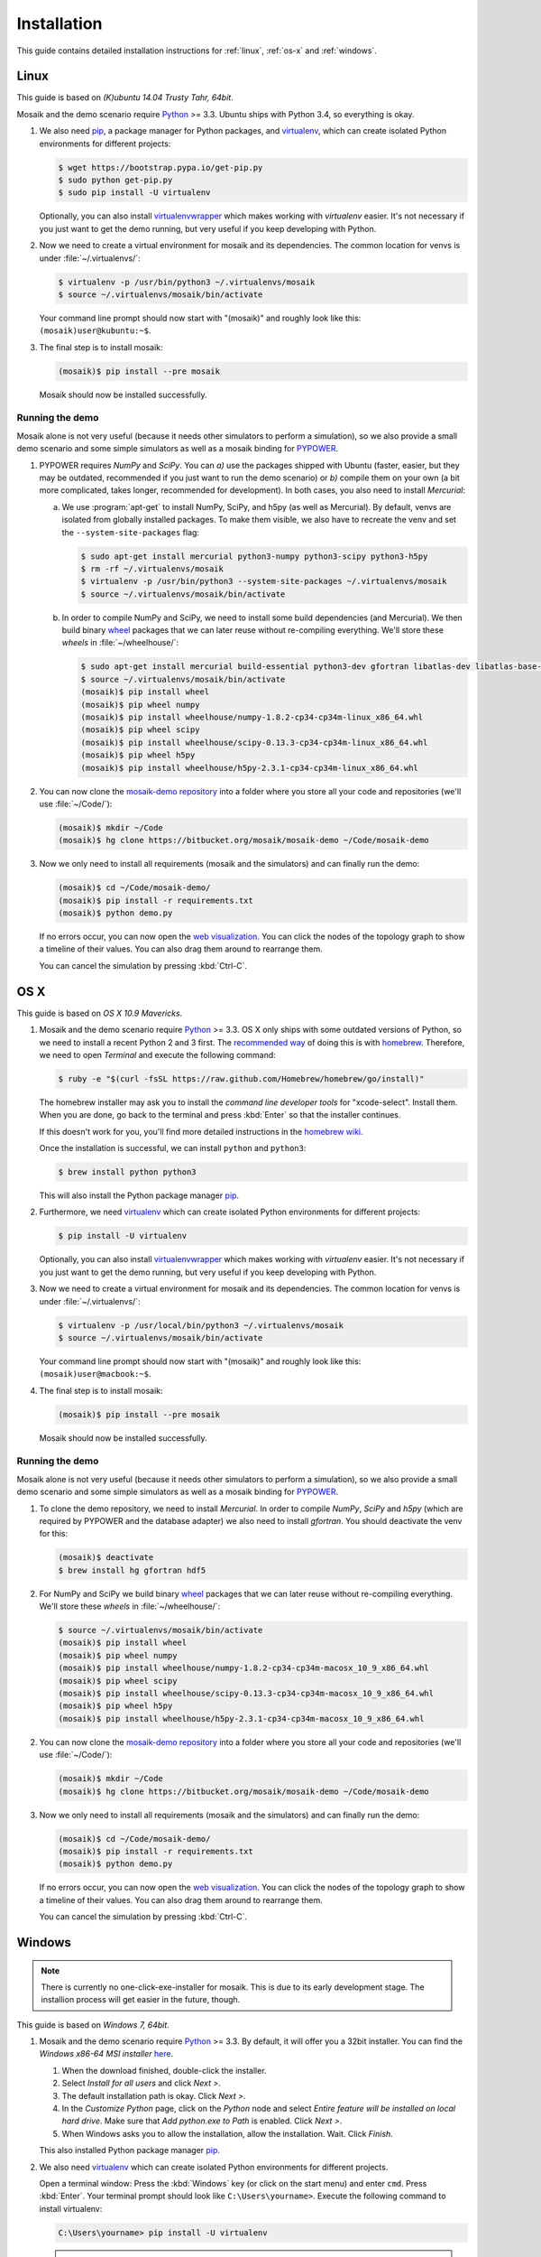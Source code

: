 ============
Installation
============

This guide contains detailed installation instructions for :ref:`linux`,
:ref:`os-x` and :ref:`windows`.


.. _linux:

Linux
=====

This guide is based on *(K)ubuntu 14.04 Trusty Tahr, 64bit*.

Mosaik and the demo scenario require `Python`__ >= 3.3. Ubuntu ships with
Python 3.4, so everything is okay.

1. We also need `pip`__, a package manager for Python packages, and
   `virtualenv`__, which can create isolated Python environments for different
   projects:

   .. code-block:: bash

      $ wget https://bootstrap.pypa.io/get-pip.py
      $ sudo python get-pip.py
      $ sudo pip install -U virtualenv

   Optionally, you can also install `virtualenvwrapper`__ which makes working
   with *virtualenv* easier. It's not necessary if you just want to get the
   demo running, but very useful if you keep developing with Python.

2. Now we need to create a virtual environment for mosaik and its dependencies.
   The common location for venvs is under :file:`~/.virtualenvs/`:

   .. code-block:: bash

      $ virtualenv -p /usr/bin/python3 ~/.virtualenvs/mosaik
      $ source ~/.virtualenvs/mosaik/bin/activate

   Your command line prompt should now start with "(mosaik)" and roughly look
   like this: ``(mosaik)user@kubuntu:~$``.

3. The final step is to install mosaik:

   .. code-block:: bash

       (mosaik)$ pip install --pre mosaik

   Mosaik should now be installed successfully.

__ https://www.python.org/
__ https://pip.readthedocs.org/
__ https://virtualenv.readthedocs.org/
__ https://virtualenvwrapper.readthedocs.org/


Running the demo
----------------

Mosaik alone is not very useful (because it needs other simulators to perform
a simulation), so we also provide a small demo scenario and some simple
simulators as well as a mosaik binding for `PYPOWER`__.

1. PYPOWER requires *NumPy* and *SciPy*. You can *a)* use the packages shipped
   with Ubuntu (faster, easier, but they may be outdated, recommended if you
   just want to run the demo scenario) or *b)* compile them on your own (a bit
   more complicated, takes longer, recommended for development). In both cases,
   you also need to install *Mercurial*:

   a. We use :program:`apt-get` to install NumPy, SciPy, and h5py (as well as
      Mercurial). By default, venvs are isolated from globally installed
      packages. To make them visible, we also have to recreate the venv and set
      the ``--system-site-packages`` flag:

      .. code-block:: bash

         $ sudo apt-get install mercurial python3-numpy python3-scipy python3-h5py
         $ rm -rf ~/.virtualenvs/mosaik
         $ virtualenv -p /usr/bin/python3 --system-site-packages ~/.virtualenvs/mosaik
         $ source ~/.virtualenvs/mosaik/bin/activate

   b. In order to compile NumPy and SciPy, we need to install some build
      dependencies (and Mercurial). We then build binary `wheel`__ packages
      that we can later reuse without re-compiling everything. We'll store
      these *wheels* in :file:`~/wheelhouse/`:

      .. code-block:: bash

         $ sudo apt-get install mercurial build-essential python3-dev gfortran libatlas-dev libatlas-base-dev libhdf5-dev
         $ source ~/.virtualenvs/mosaik/bin/activate
         (mosaik)$ pip install wheel
         (mosaik)$ pip wheel numpy
         (mosaik)$ pip install wheelhouse/numpy-1.8.2-cp34-cp34m-linux_x86_64.whl
         (mosaik)$ pip wheel scipy
         (mosaik)$ pip install wheelhouse/scipy-0.13.3-cp34-cp34m-linux_x86_64.whl
         (mosaik)$ pip wheel h5py
         (mosaik)$ pip install wheelhouse/h5py-2.3.1-cp34-cp34m-linux_x86_64.whl

2. You can now clone the `mosaik-demo repository`__ into a folder where you
   store all your code and repositories (we'll use :file:`~/Code/`):

   .. code-block:: bash

      (mosaik)$ mkdir ~/Code
      (mosaik)$ hg clone https://bitbucket.org/mosaik/mosaik-demo ~/Code/mosaik-demo

3. Now we only need to install all requirements (mosaik and the simulators) and
   can finally run the demo:

   .. code-block:: bash

      (mosaik)$ cd ~/Code/mosaik-demo/
      (mosaik)$ pip install -r requirements.txt
      (mosaik)$ python demo.py

   If no errors occur, you can now open the `web visualization`__. You can
   click the nodes of the topology graph to show a timeline of their values.
   You can also drag them around to rearrange them.

   You can cancel the simulation by pressing :kbd:`Ctrl-C`.

__ https://github.com/rwl/PYPOWER
__ https://wheel.readthedocs.org/
__ https://bitbucket.org/mosaik/mosaik-demo
__ http://localhost:8000


.. _os-x:

OS X
====

This guide is based on *OS X 10.9 Mavericks*.

1. Mosaik and the demo scenario require `Python`__ >= 3.3. OS X only ships with
   some outdated versions of Python, so we need to install a recent Python 2
   and 3 first. The `recommended way`__ of doing this is with `homebrew`__.
   Therefore, we need to open *Terminal* and execute the following command:

   .. code-block:: bash

      $ ruby -e "$(curl -fsSL https://raw.github.com/Homebrew/homebrew/go/install)"

   The homebrew installer may ask you to install the *command line developer
   tools* for "xcode-select". Install them. When you are done, go back to the
   terminal and press :kbd:`Enter` so that the installer continues.

   If this doesn't work for you, you'll find more detailed instructions in the
   `homebrew wiki`__.

   Once the installation is successful, we can install ``python`` and
   ``python3``:

   .. code-block:: bash

      $ brew install python python3

   This will also install the Python package manager `pip`__.

2. Furthermore, we need `virtualenv`__ which can create isolated Python
   environments for different projects:

   .. code-block:: bash

      $ pip install -U virtualenv

   Optionally, you can also install `virtualenvwrapper`__ which makes working
   with *virtualenv* easier. It's not necessary if you just want to get the
   demo running, but very useful if you keep developing with Python.

3. Now we need to create a virtual environment for mosaik and its dependencies.
   The common location for venvs is under :file:`~/.virtualenvs/`:

   .. code-block:: bash

      $ virtualenv -p /usr/local/bin/python3 ~/.virtualenvs/mosaik
      $ source ~/.virtualenvs/mosaik/bin/activate

   Your command line prompt should now start with "(mosaik)" and roughly look
   like this: ``(mosaik)user@macbook:~$``.

4. The final step is to install mosaik:

   .. code-block:: bash

       (mosaik)$ pip install --pre mosaik

   Mosaik should now be installed successfully.

__ https://www.python.org/
__ http://docs.python-guide.org/en/latest/starting/install/osx/
__ http://brew.sh/
__ https://github.com/Homebrew/homebrew/wiki/Installation
__ https://pip.readthedocs.org/
__ https://virtualenv.readthedocs.org/
__ https://virtualenvwrapper.readthedocs.org/


Running the demo
----------------

Mosaik alone is not very useful (because it needs other simulators to perform
a simulation), so we also provide a small demo scenario and some simple
simulators as well as a mosaik binding for `PYPOWER`__.

1. To clone the demo repository, we need to install *Mercurial*. In order to
   compile *NumPy*, *SciPy* and *h5py* (which are required by PYPOWER and the
   database adapter) we also need to install *gfortran*. You should deactivate
   the venv for this:

   .. code-block:: bash

      (mosaik)$ deactivate
      $ brew install hg gfortran hdf5

2. For NumPy and SciPy we build binary `wheel`__ packages that we can later
   reuse without re-compiling everything. We'll store these *wheels* in
   :file:`~/wheelhouse/`:

   .. code-block:: bash

      $ source ~/.virtualenvs/mosaik/bin/activate
      (mosaik)$ pip install wheel
      (mosaik)$ pip wheel numpy
      (mosaik)$ pip install wheelhouse/numpy-1.8.2-cp34-cp34m-macosx_10_9_x86_64.whl
      (mosaik)$ pip wheel scipy
      (mosaik)$ pip install wheelhouse/scipy-0.13.3-cp34-cp34m-macosx_10_9_x86_64.whl
      (mosaik)$ pip wheel h5py
      (mosaik)$ pip install wheelhouse/h5py-2.3.1-cp34-cp34m-macosx_10_9_x86_64.whl

2. You can now clone the `mosaik-demo repository`__ into a folder where you
   store all your code and repositories (we'll use :file:`~/Code/`):

   .. code-block:: bash

      (mosaik)$ mkdir ~/Code
      (mosaik)$ hg clone https://bitbucket.org/mosaik/mosaik-demo ~/Code/mosaik-demo

3. Now we only need to install all requirements (mosaik and the simulators) and
   can finally run the demo:

   .. code-block:: bash

      (mosaik)$ cd ~/Code/mosaik-demo/
      (mosaik)$ pip install -r requirements.txt
      (mosaik)$ python demo.py

   If no errors occur, you can now open the `web visualization`__. You can
   click the nodes of the topology graph to show a timeline of their values.
   You can also drag them around to rearrange them.

   You can cancel the simulation by pressing :kbd:`Ctrl-C`.

__ https://github.com/rwl/PYPOWER
__ https://wheel.readthedocs.org/
__ https://bitbucket.org/mosaik/mosaik-demo
__ http://localhost:8000


.. _windows:

Windows
=======

.. note::

   There is currently no one-click-exe-installer for mosaik. This is due to
   its early development stage. The installion process will get easier in the
   future, though.

This guide is based on *Windows 7, 64bit*.

1. Mosaik and the demo scenario require `Python`__ >= 3.3. By default, it will
   offer you a 32bit installer. You can find the *Windows x86-64 MSI installer*
   `here`__.

   1. When the download finished, double-click the installer.

   2. Select *Install for all users* and click *Next >*.

   3. The default installation path is okay. Click *Next >*.

   4. In the *Customize Python* page, click on the *Python* node and select
      *Entire feature will be installed on local hard drive*. Make sure that
      *Add python.exe to Path* is enabled. Click *Next >*.

   5. When Windows asks you to allow the installation, allow the installation.
      Wait. Click *Finish*.

   This also installed Python package manager `pip`__.

2. We also need `virtualenv`__ which can create isolated Python environments
   for different projects.

   Open a terminal window: Press the :kbd:`Windows` key (or click on the start
   menu) and enter ``cmd``. Press :kbd:`Enter`. Your terminal prompt should
   look like ``C:\Users\yourname>``. Execute the following command to install
   virtualenv:

   .. code-block:: bat

      C:\Users\yourname> pip install -U virtualenv

   .. note::

      If your Windows account type is *Standard User*, you need to open the
      terminal with administarator priviledges (right-click the Terminal icon,
      then *open as Administrator*). Make then sure that you are in your user
      directory:

      .. code-block:: bat

         C:\Windows\system32> cd \Users\yourname
         C:\Users\yourname>

3. Now we need to create a virtual environment for mosaik and its dependencies.
   The common location for venvs is under :file:`Envs/` in your users
   directory:

   .. code-block:: bat

      C:\Users\yourname> virtualenv -p C:\Python34\python.exe Envs\mosaik
      C:\Users\yourname> Envs\mosaik\Scripts\activate.bat

   Your command line prompt should now start with "(mosaik)" and roughly look
   like this: ``(mosaik) C:\Users\yourname>``.

4. The final step is to install mosaik:

   .. code-block:: bat

       (mosaik) C:\Users\yourname> pip install --pre mosaik

   Mosaik should now be installed successfully.

__ https://www.python.org/
__ https://www.python.org/downloads/release/python-341/
__ https://pip.readthedocs.org/
__ https://virtualenv.readthedocs.org/


Running the demo
----------------

Mosaik alone is not very useful (because it needs other simulators to perform
a simulation), so we also provide a small demo scenario and some simple
simulators as well as a mosaik binding for `PYPOWER`__.

1. PYPOWER requires *NumPy* and *SciPy* and the database adapter requires
   *h5py*. Christoph Gohlke `provides`__ installers for them (`NumPy`__,
   `SciPy`__, `h5py`__). Select the appropriate files for your Python
   installation (32bit or 64bit, Python version), e.g.,
   *numpy‑MKL‑1.8.2.win‑amd64‑py3.4.exe*,
   *scipy‑0.13.3.win‑amd64‑py3.4.exe*, *h5py-2.3.1.win-amd64-py3.4.exe*.

   .. note::

      Run ``python -c "import sys; print(sys.version)"`` from the command promt
      in order to get the system architecture and Python version.

      If you have a 64bit Windows, but installed a 32bit Python, also use
      the 32bit versions of NumPy etc.

   Download them into your downloads folder and install them via the following
   commands:

   .. code-block:: bat

      (mosaik) C:\Users\yourname> easy_install Downloads\numpy-MKL-1.9.0.win-amd64-py3.4.exe
      (mosaik) C:\Users\yourname> easy_install Downloads\scipy-0.14.0.win-amd64-py3.4.exe
      (mosaik) C:\Users\yourname> easy_install Downloads\h5py-2.3.1.win-amd64-py3.4.exe

2. Download and install `Mercurial`__.

   **Restart the command** prompt (as Admin if necessary and make sure you are
   in the right directory again) and activate the virtualenv again:

   .. code-block:: bat

      C:\Users\yourname> Envs\mosaik\Scripts\activate.bat

2. Clone the demo repository:

   .. code-block:: bat

      (mosaik)C:\Users\yourname> hg clone https://bitbucket.org/mosaik/mosaik-demo

3. Now we only need to install all requirements (mosaik and the simulators) and
   can finally run the demo:

   .. code-block:: bat

      (mosaik)C:\Users\yourname> cd mosaik-demo
      (mosaik)C:\Users\yourname\mosaik-demo> pip install -r requirements.txt
      (mosaik)C:\Users\yourname\mosaik-demo> python demo.py

   An exception may be raised at the end of the installation, but as long as
   before that exception there was the output *Successfully installed PYPOWER
   mosaik-csv mosaik-householdsim ...*, everything is okay.

   You can now open the `web visualization`__. You can
   click the nodes of the topology graph to show a timeline of their values.
   You can also drag them around to rearrange them.

   You can cancel the simulation by pressing :kbd:`Ctrl-C`. More exceptions
   may be raised. No problem. :-)

__ https://github.com/rwl/PYPOWER
__ http://www.lfd.uci.edu/~gohlke/pythonlibs/
__ http://www.lfd.uci.edu/~gohlke/pythonlibs/#numpy
__ http://www.lfd.uci.edu/~gohlke/pythonlibs/#scipy
__ http://www.lfd.uci.edu/~gohlke/pythonlibs/#h5py
__ http://mercurial.selenic.com/
__ http://localhost:8000
